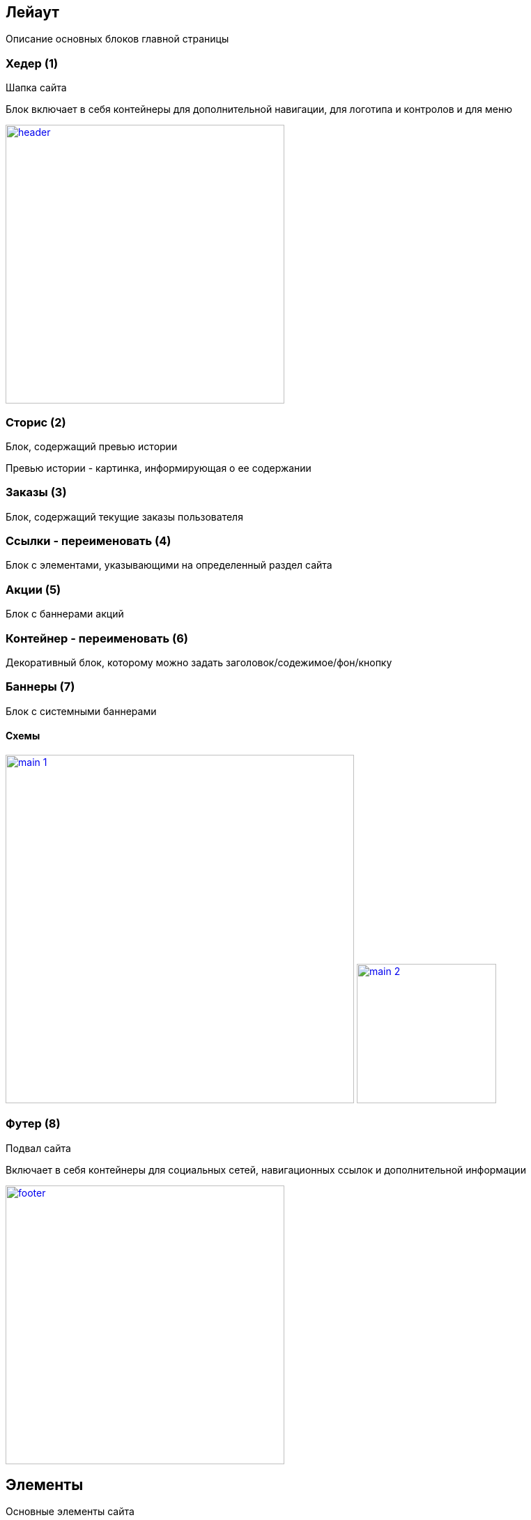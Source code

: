 == Лейаут

Описание основных блоков главной страницы

=== Хедер (1)

Шапка сайта

Блок включает в себя контейнеры для дополнительной навигации, для логотипа и контролов и для меню

image::img/header.png[width=400, link='img/header.png']

=== Сторис (2)

Блок, содержащий превью истории

Превью истории - картинка, информирующая о ее содержании

=== Заказы (3)

Блок, содержащий текущие заказы пользователя

=== Ссылки - переименовать (4)

Блок с элементами, указывающими на определенный раздел сайта

=== Акции (5)

Блок с баннерами акций

=== Контейнер - переименовать (6)

Декоративный блок, которому можно задать заголовок/содежимое/фон/кнопку

=== Баннеры (7)

Блок с системными баннерами


==== Схемы

image:img/main_1.png[width=500, link='img/main_1.png']
image:img/main_2.png[width=200, link='img/main_2.png']

=== Футер (8)

Подвал сайта

Включает в себя контейнеры для социальных сетей, навигационных ссылок и дополнительной информации

image::img/footer.png[width=400, link='img/footer.png']


== Элементы

Основные элементы сайта

=== Меню

Основное меню сайта, группа ссылок, упрощающих навигацию по каталогу сайта

image::img/menu.png[width=600, link='img/menu.png']

=== Панель пользователя

Блок с пользовательскими элементами управления

image::img/user_panel.png[width=400, link='img/user_panel.png']

=== Карусель

Блок прокручивающий какое-либо содержимое

image::img/carousel.png[width=400, link='img/carousel.png']
image::img/carousel_main.png[width=500, link='img/carousel_main.png']

=== Кнопка

Элемент взаимодействия с пользователем

image:img/button.png[width=100, link='img/button.png']
image:img/button_round.png[width=50, link='img/button_round.png']

=== Иконка

Маленькая, часто встречающаяся картинка (SVG)

image::img/icon.png[width=40, link='img/icon.png']

=== Баннер

Элемент содержащий информацию рекламного харакетера

image::img/banner.png[width=500, link='img/banner.png']

=== Карточка заказа

Краткая информация о заказе

image::img/order_card.png[width=300, link='img/order_card.png']

=== Карточка товара

Блок с краткой информацией о товаре

image::img/product_card.png[width=200, link='img/product_card.png']

=== Карточка категории

Блок с краткой информацией о категории

image::img/category_card.png[width=200, link='img/category_card.png']

=== Карточка бренда

Блок с краткой информацией о бренде

image::img/brand_card.png[width=200, link='img/brand_card.png']

=== Список товаров

Блок с краткой информацией о товарах в заказе

image::img/products_list.png[width=250, link='img/products_list.png']
